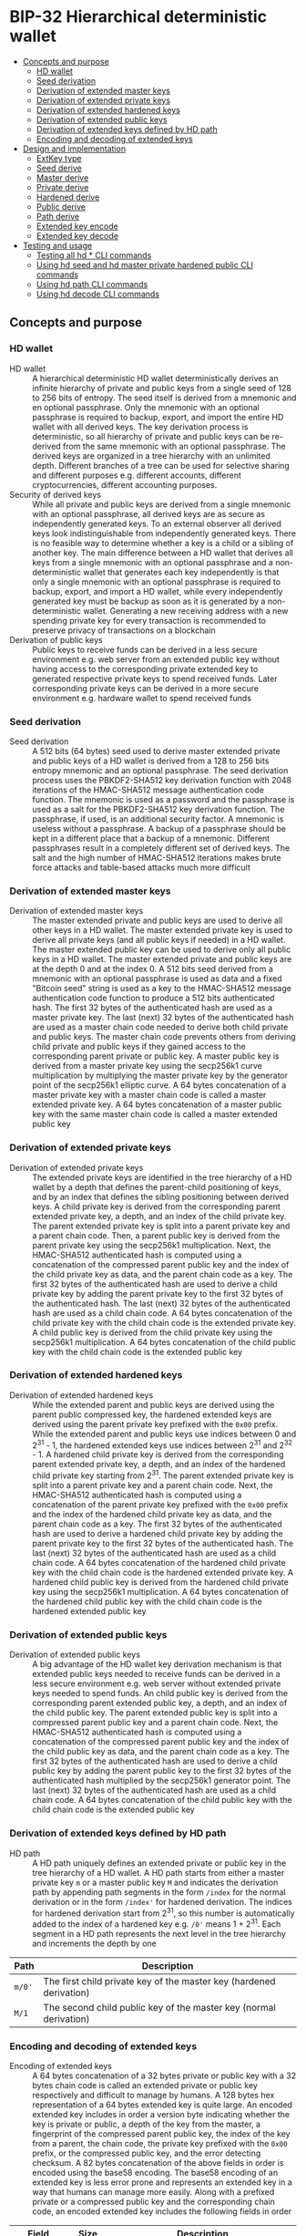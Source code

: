 * BIP-32 Hierarchical deterministic wallet
:PROPERTIES:
:TOC: :include descendants
:END:

:CONTENTS:
- [[#concepts-and-purpose][Concepts and purpose]]
  - [[#hd-wallet][HD wallet]]
  - [[#seed-derivation][Seed derivation]]
  - [[#derivation-of-extended-master-keys][Derivation of extended master keys]]
  - [[#derivation-of-extended-private-keys][Derivation of extended private keys]]
  - [[#derivation-of-extended-hardened-keys][Derivation of extended hardened keys]]
  - [[#derivation-of-extended-public-keys][Derivation of extended public keys]]
  - [[#derivation-of-extended-keys-defined-by-hd-path][Derivation of extended keys defined by HD path]]
  - [[#encoding-and-decoding-of-extended-keys][Encoding and decoding of extended keys]]
- [[#design-and-implementation][Design and implementation]]
  - [[#extkey-type][ExtKey type]]
  - [[#seed-derive][Seed derive]]
  - [[#master-derive][Master derive]]
  - [[#private-derive][Private derive]]
  - [[#hardened-derive][Hardened derive]]
  - [[#public-derive][Public derive]]
  - [[#path-derive][Path derive]]
  - [[#extended-key-encode][Extended key encode]]
  - [[#extended-key-decode][Extended key decode]]
- [[#testing-and-usage][Testing and usage]]
  - [[#testing-all-hd--cli-commands][Testing all hd * CLI commands]]
  - [[#using-hd-seed-and-hd-master-private-hardened-public-cli-commands][Using hd seed and hd master private hardened public CLI commands]]
  - [[#using-hd-path-cli-commands][Using hd path CLI commands]]
  - [[#using-hd-decode-cli-commands][Using hd decode CLI commands]]
:END:

** Concepts and purpose

*** HD wallet

- HD wallet :: A hierarchical deterministic HD wallet deterministically derives
  an infinite hierarchy of private and public keys from a single seed of 128 to
  256 bits of entropy. The seed itself is derived from a mnemonic and en
  optional passphrase. Only the mnemonic with an optional passphrase is required
  to backup, export, and import the entire HD wallet with all derived keys. The
  key derivation process is deterministic, so all hierarchy of private and
  public keys can be re-derived from the same mnemonic with an optional
  passphrase. The derived keys are organized in a tree hierarchy with an
  unlimited depth. Different branches of a tree can be used for selective
  sharing and different purposes e.g. different accounts, different
  cryptocurrencies, different accounting purposes.
- Security of derived keys :: While all private and public keys are derived from
  a single mnemonic with an optional passphrase, all derived keys are as secure
  as independently generated keys. To an external observer all derived keys look
  indistinguishable from independently generated keys. There is no feasible way
  to determine whether a key is a child or a sibling of another key. The main
  difference between a HD wallet that derives all keys from a single mnemonic
  with an optional passphrase and a non-deterministic wallet that generates each
  key independently is that only a single mnemonic with an optional passphrase
  is required to backup, export, and import a HD wallet, while every
  independently generated key must be backup as soon as it is generated by a
  non-deterministic wallet. Generating a new receiving address with a new
  spending private key for every transaction is recommended to preserve privacy
  of transactions on a blockchain
- Derivation of public keys :: Public keys to receive funds can be derived in a
  less secure environment e.g. web server from an extended public key without
  having access to the corresponding private extended key to generated
  respective private keys to spend received funds. Later corresponding private
  keys can be derived in a more secure environment e.g. hardware wallet to spend
  received funds

*** Seed derivation

- Seed derivation :: A 512 bits (64 bytes) seed used to derive master extended
  private and public keys of a HD wallet is derived from a 128 to 256 bits
  entropy mnemonic and an optional passphrase. The seed derivation process uses
  the PBKDF2-SHA512 key derivation function with 2048 iterations of the
  HMAC-SHA512 message authentication code function. The mnemonic is used as a
  password and the passphrase is used as a salt for the PBKDF2-SHA512 key
  derivation function. The passphrase, if used, is an additional security
  factor. A mnemonic is useless without a passphrase. A backup of a passphrase
  should be kept in a different place that a backup of a mnemonic. Different
  passphrases result in a completely different set of derived keys. The salt and
  the high number of HMAC-SHA512 iterations makes brute force attacks and
  table-based attacks much more difficult

*** Derivation of extended master keys

- Derivation of extended master keys :: The master extended private and public
  keys are used to derive all other keys in a HD wallet. The master extended
  private key is used to derive all private keys (and all public keys if needed)
  in a HD wallet. The master extended public key can be used to derive only all
  public keys in a HD wallet. The master extended private and public keys are at
  the depth 0 and at the index 0. A 512 bits seed derived from a mnemonic with
  an optional passphrase is used as data and a fixed "Bitcoin seed" string is
  used as a key to the HMAC-SHA512 message authentication code function to
  produce a 512 bits authenticated hash. The first 32 bytes of the authenticated
  hash are used as a master private key. The last (next) 32 bytes of the
  authenticated hash are used as a master chain code needed to derive both child
  private and public keys. The master chain code prevents others from deriving
  child private and public keys if they gained access to the corresponding
  parent private or public key. A master public key is derived from a master
  private key using the secp256k1 curve multiplication by multiplying the master
  private key by the generator point of the secp256k1 elliptic curve. A 64 bytes
  concatenation of a master private key with a master chain code is called a
  master extended private key. A 64 bytes concatenation of a master public key
  with the same master chain code is called a master extended public key

*** Derivation of extended private keys

- Derivation of extended private keys :: The extended private keys are
  identified in the tree hierarchy of a HD wallet by a depth that defines the
  parent-child positioning of keys, and by an index that defines the sibling
  positioning between derived keys. A child private key is derived from the
  corresponding parent extended private key, a depth, and an index of the child
  private key. The parent extended private key is split into a parent private
  key and a parent chain code. Then, a parent public key is derived from the
  parent private key using the secp256k1 multiplication. Next, the HMAC-SHA512
  authenticated hash is computed using a concatenation of the compressed parent
  public key and the index of the child private key as data, and the parent
  chain code as a key. The first 32 bytes of the authenticated hash are used to
  derive a child private key by adding the parent private key to the first 32
  bytes of the authenticated hash. The last (next) 32 bytes of the authenticated
  hash are used as a child chain code. A 64 bytes concatenation of the child
  private key with the child chain code is the extended private key. A child
  public key is derived from the child private key using the secp256k1
  multiplication. A 64 bytes concatenation of the child public key with the
  child chain code is the extended public key

*** Derivation of extended hardened keys

- Derivation of extended hardened keys :: While the extended parent and public
  keys are derived using the parent public compressed key, the hardened extended
  keys are derived using the parent private key prefixed with the =0x00= prefix.
  While the extended parent and public keys use indices between 0 and 2^{31} -
  1, the hardened extended keys use indices between 2^{31} and 2^{32} - 1. A
  hardened child private key is derived from the corresponding parent extended
  private key, a depth, and an index of the hardened child private key starting
  from 2^{31}. The parent extended private key is split into a parent private
  key and a parent chain code. Next, the HMAC-SHA512 authenticated hash is
  computed using a concatenation of the parent private key prefixed with the
  =0x00= prefix and the index of the hardened child private key as data, and the
  parent chain code as a key. The first 32 bytes of the authenticated hash are
  used to derive a hardened child private key by adding the parent private key
  to the first 32 bytes of the authenticated hash. The last (next) 32 bytes of
  the authenticated hash are used as a child chain code. A 64 bytes
  concatenation of the hardened child private key with the child chain code is
  the hardened extended private key. A hardened child public key is derived from
  the hardened child private key using the secp256k1 multiplication. A 64 bytes
  concatenation of the hardened child public key with the child chain code is
  the hardened extended public key

*** Derivation of extended public keys

- Derivation of extended public keys :: A big advantage of the HD wallet key
  derivation mechanism is that extended public keys needed to receive funds can
  be derived in a less secure environment e.g. web server without extended
  private keys needed to spend funds. An child public key is derived from the
  corresponding parent extended public key, a depth, and an index of the child
  public key. The parent extended public key is split into a compressed parent
  public key and a parent chain code. Next, the HMAC-SHA512 authenticated hash
  is computed using a concatenation of the compressed parent public key and the
  index of the child public key as data, and the parent chain code as a key. The
  first 32 bytes of the authenticated hash are used to derive a child public key
  by adding the parent public key to the first 32 bytes of the authenticated
  hash multiplied by the secp256k1 generator point. The last (next) 32 bytes of
  the authenticated hash are used as a child chain code. A 64 bytes
  concatenation of the child public key with the child chain code is the
  extended public key

*** Derivation of extended keys defined by HD path

- HD path :: A HD path uniquely defines an extended private or public key in the
  tree hierarchy of a HD wallet. A HD path starts from either a master private
  key =m= or a master public key =M= and indicates the derivation path by
  appending path segments in the form =/index= for the normal derivation or in
  the form =/index'= for hardened derivation. The indices for hardened
  derivation start from 2^{31}, so this number is automatically added to the
  index of a hardened key e.g. =/0'= means 1 + 2^{31}. Each segment in a HD path
  represents the next level in the tree hierarchy and increments the depth by
  one
| Path   | Description                                                         |
|--------+---------------------------------------------------------------------|
| =m/0'= | The first child private key of the master key (hardened derivation) |
| =M/1=  | The second child public key of the master key (normal derivation)   |

*** Encoding and decoding of extended keys

- Encoding of extended keys :: A 64 bytes concatenation of a 32 bytes private or
  public key with a 32 bytes chain code is called an extended private or public
  key respectively and difficult to manage by humans. A 128 bytes hex
  representation of a 64 bytes extended key is quite large. An encoded extended
  key includes in order a version byte indicating whether the key is private or
  public, a depth of the key from the master, a fingerprint of the compressed
  parent public key, the index of the key from a parent, the chain code, the
  private key prefixed with the =0x00= prefix, or the compressed public key, and
  the error detecting checksum. A 82 bytes concatenation of the above fields in
  order is encoded using the base58 encoding. The base58 encoding of an extended
  key is less error prone and represents an extended key in a way that humans
  can manage more easily. Along with a prefixed private or a compressed public
  key and the corresponding chain code, an encoded extended key includes the
  following fields in order
| Field      | Size     | Description                                                 |
|------------+----------+-------------------------------------------------------------|
| Version    | 4 bytes  | Private key: version =0x0488ade4=, encoded prefix =xprv=    |
|            |          | Public key: version =0x0488b21e=, encoded prefix =xpub=     |
| Depth      | 1 byte   | Depth of a key from the master                              |
| Parent     | 4 bytes  | First 4 bytes of the hash of a compressed parent public key |
| Index      | 4 bytes  | Index of a key from the parent                              |
| Chain Code | 32 bytes | Chain code                                                  |
| Key        | 33 bytes | Private key prefixed with the =0x00= prefix                 |
|            |          | Compressed public key                                       |
| Checksum   | 4 bytes  | First 4 bytes of the hash of all the above fields           |

- Decoding of extended keys :: The decoding of an encoded extended key converts
  a base58 encoded extended key to its components: a version, a depth, a hash of
  the compressed parent public key, an index, a chain code, a private key, or a
  compressed public key, and an error-detecting checksum. The error detecting
  checksum prevents mistype extended keys from being used by a wallet

** Design and implementation

*** =ExtKey= type

- =ExtKey= type :: The =ExtKey= type represents either an extended private key
  or an extended public key. The extended key type embeds the =PrvKey= type,
  which, in turn, embeds the =PubKey= type. The extended key type is a super set
  of the private key and the public key types. Along with the private key and
  the public key types, the extended key type contains a 32 bytes HD chain code,
  a depth of an extended key from the master key, an index of an extended key
  from the parent key, a base58 encoded extended private key =xprv=, a base58
  encoded extended public key =xpub=
  #+BEGIN_SRC go
type ExtKey struct {
  PrvKey
  Code []byte // A chain code 32 bytes
  Depth uint8 // A depth of an extended key from the master key
  Index uint32 // An index of an extended key from the parent key
  Xprv string // An encoded HD extended private key
  Xpub string // An encoded HD extended public key
}

func NewExtPrvKey(
  prvd, pubx, puby *big.Int, code []byte, depth uint8, index uint32,
) *ExtKey {
  prv := NewPrvKey(prvd, pubx, puby)
  return &ExtKey{PrvKey: *prv, Code: code, Depth: depth, Index: index}
}

func NewExtPubKey(
  pubx, puby *big.Int, code []byte, depth uint8, index uint32,
) *ExtKey {
  pub := NewPubKey(pubx, puby)
  prv := PrvKey{PubKey: *pub}
  return &ExtKey{PrvKey: prv, Code: code, Depth: depth, Index: index}
}
  #+END_SRC

*** Seed derive

- Seed derive :: The =SeedDerive= function takes a mnemonic as data and a
  passphrase as a salt and produces a 512 bits seed by applying the
  PBKDF2-SHA512 key derivation function to the data and the salt with 2048
  iterations of the HMAC-SHA512 message authentication code function. The seed
  derive function
  - Create a salt by prepending a fixed "mnemonic" string to the passphrase
  - Produce a 512 bits seed by applying the PBKDF2-SHA512 key derivation
    function using the mnemonic as data, the salt, and 2048 iterations of the
    HMAC-SHA512 message authentication code function
  #+BEGIN_SRC go
func SeedDerive(mnemonic, passphrase string) []byte {
  salt := []byte("mnemonic" + passphrase)
  seed := crypto.PBKDF2SHA512([]byte(mnemonic), salt, 2048, 64)
  return seed
}
  #+END_SRC

*** Master derive

- Master derive :: The =MasterDerive= function takes a 512 bits seed derived
  from a 128 to 256 bits of entropy and an optional passphrase and derives
  extended master private and public keys. The master derive function
  - Produces a 512 bits authenticated hash using the seed as data and a fixed
    "Bitcoin seed" string as a key
  - The first 32 bytes of the authenticated hash is the master private key
  - The master public key is derived from the master private key by using the
    secp256k1 multiplication
  - The last (next) 32 bytes of the authenticated hash is the master chain code
  - A concatenation of the master private key prefixed with the =0x00= prefix
    with the master chain code is the extended master private key =xprv=
  - A concatenation of the compressed master public key with the master chain
    code is the extended master public key =xpub=
  #+BEGIN_SRC go
func MasterDerive(seed []byte) *ExtKey {
  depth, index := uint8(0), uint32(0)
  hmac := crypto.HMACSHA512(seed, []byte("Bitcoin seed"))
  prv, code := hmac[:32], hmac[32:]
  key := KeyDerive(prv)
  ekey := &ExtKey{PrvKey: *key, Code: code, Depth: depth, Index: index}
  ekey.Xprv = EkeyEncode(xprvVer, depth, nil, index, code, prv)
  ekey.Xpub = EkeyEncode(xpubVer, depth, nil, index, code, ekey.Pubc)
  return ekey
}
  #+END_SRC

*** Private derive

- Private derive :: The =PrivateDerive= function takes an extended private key,
  a depth of a child key from the master key, an index of a child key from the
  parent key, and produces child extended private and public keys. The private
  derive function
  - Split the parent extended private key into a 32 bytes parent private key and
    a 32 bytes parent chain code
  - Derive a parent public key from the parent private key by using the
    secp256k1 multiplication
  - Produce an authenticated hash by using the HMAC-SHA512 message authenticated
    code function with a concatenation of the compressed parent public key and
    the index of the child key as data, and the parent chain code as a key
  - Split the authenticated hash into a 32 bytes child private key base and a 32
    bytes child chain code
  - Add the parent private key to the child private key base to derive the child
    private key
  - Derive a child public key from the child private key by using the secp256k1
    multiplication
  - A concatenation of the child private key prefixed with the =0x00= prefix
    with the child chain code is the extended child private key =xprv=
  - A concatenation of the compressed child public key with the child chain
    code is the extended child public key =xpub=
  #+BEGIN_SRC go
func PrivateDerive(prve []byte, depth uint8, index uint32) *ExtKey {
  parPrv, parCode := prve[:32], prve[32:]
  parKey := KeyDerive(parPrv)
  idx := make([]byte, 4)
  binary.BigEndian.PutUint32(idx, index)
  var data bytes.Buffer
  data.Write(parKey.Pubc) // Parent public compressed
  data.Write(idx)
  hmac := crypto.HMACSHA512(data.Bytes(), parCode)
  prv, code := hmac[:32], hmac[32:]
  prvi := new(big.Int).SetBytes(prv)
  prvi.Add(prvi, new(big.Int).SetBytes(parPrv))
  prvi.Mod(prvi, ecc.P256k1().Params().N)
  key := KeyDerive(prvi.Bytes())
  ekey := &ExtKey{PrvKey: *key, Code: code, Depth: depth, Index: index}
  ekey.Xprv = EkeyEncode(xprvVer, depth, parKey.Pubc, index, code, ekey.Prv)
  ekey.Xpub = EkeyEncode(xpubVer, depth, parKey.Pubc, index, code, ekey.Pubc)
  return ekey
}
  #+END_SRC

*** Hardened derive

- Hardened derive :: The =HardenedDerive= function takes an extended private
  key, a depth of a child key from the master key, an index of a child key from
  the parent key, and produces child hardened extended private and public keys.
  The hardened derive function
  - Split the parent extended private key into a 32 bytes parent private key and
    a 32 bytes parent chain code
  - Derive a parent public key from the parent private key by using the
    secp256k1 multiplication
  - Create a hardened index by adding 2^{31} to the index
  - Produce an authenticated hash by using the HMAC-SHA512 message authenticated
    code function with a concatenation of the parent private key prefixed with
    the =0x00= prefix and the hardened index of the child key as data, and the
    parent chain code as a key
  - Split the authenticated hash into a 32 bytes hardened child private key base
    and a 32 bytes child chain code
  - Add the parent private key to the hardened child private key base to derive
    the hardened child private key
  - Derive a hardened child public key from the hardened child private key by
    using the secp256k1 multiplication
  - A concatenation of the hardened child private key prefixed with the =0x00=
    prefix with the child chain code is the hardened extended child private key
    =xprv=
  - A concatenation of the hardened compressed child public key with the child
    chain code is the hardened extended child public key =xpub=
  #+BEGIN_SRC go
func HardenedDerive(prve []byte, depth uint8, index uint32) *ExtKey {
  parPrv, parCode := prve[:32], prve[32:]
  parKey := KeyDerive(parPrv) // Only for xprv and xpub
  index += uint32(1 << 31) // Hardened key index
  idx := make([]byte, 4)
  binary.BigEndian.PutUint32(idx, index)
  var data bytes.Buffer
  data.WriteByte(0x00)
  data.Write(parPrv) // Parent private prefixed
  data.Write(idx)
  hmac := crypto.HMACSHA512(data.Bytes(), parCode)
  prv, code := hmac[:32], hmac[32:]
  prvi := new(big.Int).SetBytes(prv)
  prvi.Add(prvi, new(big.Int).SetBytes(parPrv))
  prvi.Mod(prvi, ecc.P256k1().Params().N)
  key := KeyDerive(prvi.Bytes())
  ekey := &ExtKey{PrvKey: *key, Code: code, Depth: depth, Index: index}
  ekey.Xprv = EkeyEncode(xprvVer, depth, parKey.Pubc, index, code, ekey.Prv)
  ekey.Xpub = EkeyEncode(xpubVer, depth, parKey.Pubc, index, code, ekey.Pubc)
  return ekey
}
  #+END_SRC

*** Public derive

- Public derive :: The =PublicDerive= function takes an extended public key, a
  depth of a child key from the master key, an index of a child key from the
  parent key, and produces a child extended public key. The public derive
  function
  - Split the parent extended public key into a 32 bytes parent public key and
    a 32 bytes parent chain code
  - Produce an authenticated hash by using the HMAC-SHA512 message authenticated
    code function with a concatenation of the compressed parent public key and
    the index of the child key as data, and the parent chain code as a key
  - Split the authenticated hash into a 32 bytes child public key base and a 32
    bytes child chain code
  - Calculate a point on the secp256k1 elliptic curve by multiplying the child
    public key base by the generator point
  - Add the uncompressed parent public key to the point on the secp256k1
    elliptic curve to derive the child public key
  - A concatenation of the child private key prefixed with the =0x00= prefix
    with the child chain code is the extended child private key =xprv=
  - A concatenation of the compressed child public key with the child chain
    code is the extended child public key =xpub=
  #+BEGIN_SRC go
func PublicDerive(pube []byte, depth uint8, index uint32) *ExtKey {
  parPubc, parCode := pube[:33], pube[33:]
  idx := make([]byte, 4)
  binary.BigEndian.PutUint32(idx, index)
  var data bytes.Buffer
  data.Write(parPubc) // Parent public compressed
  data.Write(idx)
  hmac := crypto.HMACSHA512(data.Bytes(), parCode)
  pb, code := hmac[:32], hmac[32:]
  pub := new(ecdsa.PublicKey)
  pub.Curve = ecc.P256k1()
  pub.X, pub.Y = pub.ScalarBaseMult(pb)
  parX, parY := ecc.UnmarshalCompressed(ecc.P256k1(), parPubc)
  pubx, puby := pub.Add(pub.X, pub.Y, parX, parY)
  ekey := NewExtPubKey(pubx, puby, code, depth, index)
  ekey.Xpub = EkeyEncode(xpubVer, depth, parPubc, index, code, ekey.Pubc)
  return ekey
}
  #+END_SRC

*** Path derive

- Path derive :: The =PathDerive= function takes a mnemonic, an optional
  passphrase, and a HD path, and derives extended private and public keys as
  specified by the HD path e.g. m/0'/1. The path derive function derives a 512
  bits seed from the mnemonic and an optional passphrase. Next, the extended
  master private and public keys are derived from the seed. Then, the HD path is
  parsed into the derivation segments starting from either the master private
  key =m= or the master public key =M=. Each derivation segment increases by one
  the depth of the child keys from the master key. Each derivation segment
  indicates the index of the child key from the parent and whether the normal
  derivation or the hardened derivation marked with the prime ='= symbol has to
  be used. The path derive function process each segment in order starting from
  the extended master private or public key derived from the seed, which, in
  turn, is derived from the mnemonic and an optional passphrase. The extended
  keys derived from the current derivation segment are used as input to derive
  child extended keys from the next derivation segment
  - Private derivation :: If a HD path starts from an extended private key =m=,
    then either the normal private derivation =/index= or the hardened private
    derivation =/index'= is possible. The normal private derivation uses the
    compressed parent public key, while the hardened derivation uses the parent
    private key prefixed with the =0x00= prefix. The input for both the normal
    private derivation and the hardened private derivation is the same: an
    extended parent private key, a depth, and an index of the child private key
  - Public derivation :: If a HD path starts from an extended public key =M=,
    the only the normal public derivation =/index= is possible. The normal
    public derivation uses only the compressed parent public key. The input for
    the normal public derivation is an extended parent public key, a depth, and
    an index fo the child public key
  The path derive function
  - Reject an invalid private =m= or public =M= HD path
  - Derive a 512 bits seed from the mnemonic and an optional passphrase
  - Derive extended private and public keys from the seed
  - For the private derivation
    - Parse the private derivation HD path. For each derivation segment
      - Increase by one the depth of a child key
      - Parse the index of a child key
      - Perform the hardened derivation if the derivation segment indicates the
        hardened derivation, otherwise perform the private derivation by passing
        the extended parent private key, the depth, and the index in both cases
      - Use the derived child private key as input to process the next derivation
        segment
  - For the public derivation
    - Parse the public derivation HD path. For each derivation segment
      - Increase by one the depth of a child key
      - Parse the index of a child key
      - Perform the public derivation by passing the extended parent public key,
        the depth, and the index
      - Use the derived child public key as input to process the next derivation
        segment
  - Return the final extended private or public key
  #+BEGIN_SRC go
func PathDerive(mnemonic, passphrase, path string) (*ExtKey, error) {
  if !rePrvPath.MatchString(path) && !rePubPath.MatchString(path) {
    return nil, fmt.Errorf("path derive: invalid path: %s", path)
  }
  seed := SeedDerive(mnemonic, passphrase)
  ekey := MasterDerive(seed)
  depth := uint8(0)
  if strings.HasPrefix(path, "m") { // Private key derivation
    for _, seg := range rePrvSeg.FindAllStringSubmatch(path, -1) {
      depth++
      index, _ := strconv.ParseInt(seg[1], 10, 32)
      hardened := len(seg[2]) != 0
      prve := append(ekey.Prv, ekey.Code...)
      if hardened {
        ekey = HardenedDerive(prve, depth, uint32(index))
      } else {
        ekey = PrivateDerive(prve, depth, uint32(index))
      }
    }
  } else { // Public key derivation
    for _, seg := range rePubSeg.FindAllStringSubmatch(path, -1) {
      depth++
      index, _ := strconv.ParseInt(seg[1], 10, 32)
      pube := append(ekey.Pubc, ekey.Code...)
      ekey = PublicDerive(pube, depth, uint32(index))
    }
  }
  return ekey, nil
}
  #+END_SRC

*** Extended key encode

- Extended key encode :: The =EkeyEncode= function takes a 4 bytes version
  indicating either a private or a public key has to be encoded, a depth of the
  key from the master key, a compressed parent public key, or a hash of a
  compressed parent key, or =nil= for a master key, an index of the key from the
  parent key, a chain code, a private key or a compressed public key, appends an
  error detecting checksum, and base58 encodes the extended key including all
  the above key information. The extended key encode function
  - Write the 4 bytes version indicating whether a private or a public key has
    to be encoded
  - Write the 1 byte depth of the key from the master key
  - Write the first 4 bytes of the hash of the compressed parent public key. The
    parent hash is the combination of ~RIPEMD160(SHA256(parent.pubc))~. The
    parent has of a master key is =0x00000000=
  - Write the 4 bytes index of the key from the parent key
  - Write either the 33 bytes private key prefixed with the =0x00= prefix or the
    33 bytes compressed public key
  - Write the first 4 bytes of the error detecting checksum. The hash of the
    error detecting checksum is the double SHA256 hash of the above data
  - Base58 encode the 82 bytes data including the checksum
  - Return the base58 encoded extended private or public key
  #+BEGIN_SRC go
func EkeyEncode(
  version []byte, depth uint8, parent []byte, index uint32, code, key []byte,
) string {
  var data bytes.Buffer
  data.Write(version)
  data.Write([]byte{depth})
  switch {
  case parent == nil: // Master key
    data.Write([]byte{0x00, 0x00, 0x00, 0x00})
  case len(parent) == 4: // Parent hash
    data.Write(parent)
  default: // Parent pubc
    hash := crypto.RIPEMD160(crypto.SHA256(parent))
    data.Write(hash[:4])
  }
  idx := make([]byte, 4)
  binary.BigEndian.PutUint32(idx, index)
  data.Write(idx)
  data.Write(code)
  if len(key) == 32 { // Private key
    data.Write([]byte{0x00})
  }
  data.Write(key)
  csum := crypto.SHA256(crypto.SHA256(data.Bytes()))
  data.Write(csum[:4])
  str := crypto.Base58Enc(data.Bytes())
  return str
}
  #+END_SRC

*** Extended key decode

- Extended key decode :: The =EkeyDecode= function takes an encoded extended
  private or public key and decodes the key into an extended private or public
  key, the depth of the key from the master key, and the index of the key from
  the parent key. The extended key decode function checks the embedded error
  detecting checksum and rejects invalid keys. The extended key decode function
  - Base58 decode the encoded extended private or public key
  - Reject an invalid key if the embedded checksum does not match the computed
    checksum
  - Parse the 4 bytes version
  - Parse the 1 byte depth of the key from the master key
  - Parse the 4 bytes hash of the compressed parent public key
  - Parse the 4 bytes index of the key from the parent key
  - Parse the 32 bytes chain code
  - Parse either the 33 bytes private key prefixed with the =0x00= prefix or the
    33 bytes compressed public key
  - Return either the extended private key or the extended public key
  #+BEGIN_SRC go
func EkeyDecode(str string) (*ExtKey, error) {
  data, err := crypto.Base58Dec(str)
  if err != nil {
    return nil, err
  }
  csum := data[78:]
  hash := crypto.SHA256(crypto.SHA256(data[:78]))
  if !slices.Equal(hash[:4], csum) {
    return nil, fmt.Errorf("extended key decode: invalid checksum")
  }
  version := data[:4]
  depth := uint8(data[4])
  parent := data[5:9]
  index := binary.BigEndian.Uint32(data[9:13])
  code := data[13:45]
  if slices.Equal(version, xprvVer) { // Decode a private key
    prv := data[46:78]
    key := KeyDerive(prv)
    ekey := &ExtKey{PrvKey: *key, Code: code, Depth: depth, Index: index}
    ekey.Xprv = EkeyEncode(xprvVer, depth, parent, index, code, ekey.Prv)
    ekey.Xpub = EkeyEncode(xpubVer, depth, parent, index, code, ekey.Pubc)
    return ekey, nil
  } else { // Decode a public key
    pubc := data[45:78]
    pubx, puby := ecc.UnmarshalCompressed(ecc.P256k1(), pubc)
    ekey := NewExtPubKey(pubx, puby, code, depth, index)
    ekey.Xpub = EkeyEncode(xpubVer, depth, parent, index, code, ekey.Pubc)
    return ekey, nil
  }
}
  #+END_SRC

** Testing and usage

*** Testing all =hd *= CLI commands

#+BEGIN_SRC nushell
go build -o wallet; ./key/cli-test.nu
#+END_SRC

*** Using =hd seed= and =hd master private hardened public= CLI commands

Show the help and usage instructions of the =wallet mnemonic= command
#+BEGIN_SRC nushell
# NAME:
#    wallet hd - Derive extended master and child private and public keys

# USAGE:
#    wallet hd [command [command options]]

# COMMANDS:
#    seed      Derive a seed from a mnemonic and an optional passphrase
#                stdin: a mnemonic string
#                stdout: a seed in hex
#    master    Derive extended master private and public keys from a seed
#                stdin: a seed in hex
#                stdout: extended master private and public keys in hex in YAML
#    private   Derive extended private and public keys from an extended parent private key
#                stdin: an extended parent private key in hex
#                stdout: extended child private and public keys in hex in YAML
#    hardened  Derive hardened extended private and public keys from an extended parent private key
#                stdin: an extended parent private key in hex
#                stdout: hardened extended child private and public keys in hex in YAML
#    public    Derive an extended public key from an extended parent public key
#                stdin: an extended parent public key in hex
#                stdout: an extended child public key in hex in YAML
#    path      Derive extended private and public keys defined by a HD path
#                stdin: a mnemonic string
#                stdout: extended private and public keys in hex in YAML
#    decode    Decode a base58 encoded extended private or public key
#                stdin: a base58 encoded extended private or public key
#                stdout: an extended private or public key in hex in YAML

# OPTIONS:
#    --help, -h  show help
#+END_SRC

Generate a mnemonic with 128 bits of entropy. Derive a 512 bits seed from the
mnemonic and an optional passphrase. Pass the seed to derive the extended master
private and public keys
#+BEGIN_SRC nushell
$env.PATH = $env.PATH | prepend ("." | path expand)
let mnem = wallet mnemonic generate --bits 128
print $mnem
# inspire fox supply idle museum quarter fade venture hammer setup illegal draft
let seed = $mnem | wallet hd seed --passphrase "secret"
print $seed
# 953de269b05b9a75ee4b0f4e73395f637b42a3a6df5874dc6ff161cc2e064698e03cfca0007705ad3902f66ddb053b03b580fa0cba9d103baa66cd0ea25651c7
let mst = $seed | wallet hd master | from yaml
print $mst
# ╭───────┬───────────────────────────────────────────────────────────────────────────────────╮
# │ prv   │ 85902f89bf0ab828b418e392eb2adcb3dcdf5d2ff3653b58447b474b17c962fb                  │
# │ pub   │ 04b9954badc8ad563863e8f69f0340f3a8d4e74eb83f93fd6f99d4aaae058b505791c3a0495717cbb │
# │       │ d84643e79571941711591ad05523ef802642c43e9ee5f8314                                 │
# │ pubc  │ 02b9954badc8ad563863e8f69f0340f3a8d4e74eb83f93fd6f99d4aaae058b5057                │
# │ code  │ e57eb516b3bf29e41be3fa99eb9eaa299d5cc43bae0bac52deeb58e1bc9868ec                  │
# │ depth │ 0                                                                                 │
# │ index │ 0                                                                                 │
# │ xprv  │ xprv9s21ZrQH143K4LswDQrMzrVaj6b5t48daRD3oV2Kk8bUvU1iAFga1gQzAzYA1mHQYyzwMKELusAEv │
# │       │ mVFq9fRwZx7U7WsF8cexRx5kgj4S3j                                                    │
# │ xpub  │ xpub661MyMwAqRbcGpxQKSPNMzSKH8RaHWrUwe8ebsRwJU8ToGLrhnzpZUjU2FxqEeWM4DQbXA461gbyi │
# │       │ w3XVaa4Yixw1kKqC2i4rDQtzeUtc2A                                                    │
# ╰───────┴───────────────────────────────────────────────────────────────────────────────────╯
#+END_SRC

Pass the extended private key to the private derivation to derive the extended
private and public keys of the depth 1 and the index 0.
#+BEGIN_SRC nushell
let prve = $mst.prv ++ $mst.code
let prv = $prve | wallet hd private --depth 1 --index 0 | from yaml
print $prv
# ╭───────┬───────────────────────────────────────────────────────────────────────────────────╮
# │ prv   │ b3d3066c86d78e2abb56906b4218f52faccf40dba298ce4eb8424ba49049549f                  │
# │ pub   │ 049075cfc92e3960e65d7b562f15484627c11765be4cc970138b1fe7614e78611597a400aff5b8368 │
# │       │ d897ff7b164639ec4d6c994ce20ec2488ddfb4ac610c52d8c                                 │
# │ pubc  │ 029075cfc92e3960e65d7b562f15484627c11765be4cc970138b1fe7614e786115                │
# │ code  │ d619c8594fd251953ecaf5427dcf5e5103f71f7ccd7f95c1efd396d103215220                  │
# │ depth │ 1                                                                                 │
# │ index │ 0                                                                                 │
# │ xprv  │ xprv9vewQDR7GSxHmbd17QusMZyKksczNVxLQCok1DcaLjnUvhS4xwibCKj6jVR2D6PEGUmDrkeGpZdf8 │
# │       │ wfEc6QcfcfQk1tUaUG4LBivUmttvv9                                                    │
# │ xpub  │ xpub69eHoix16pWaz5hUDSSsihv4JuTUmxgBmRjLoc2Bu5KToVmDWV2qk83aakBDKfAibMs9Jo1viGnXL │
# │       │ YvhZam76iKVz1RJc4k2ZPnp19A7qq7                                                    │
# ╰───────┴───────────────────────────────────────────────────────────────────────────────────╯
#+END_SRC

Pass the extended private key to the hardened derivation to derive the hardened
extended private and public keys of the depth 1 and the index 0. Note,
that the keys from the private derivation and the keys from the hardened
derivation are different. Also note, that the index of the hardened key starts
from 2^{31}
#+BEGIN_SRC nushell
let hrd = $prve | wallet hd hardened --depth 1 --index 0 | from yaml
print $hrd
# ╭───────┬───────────────────────────────────────────────────────────────────────────────────╮
# │ prv   │ cd9d4def320fd514ce41863f2974be5b9e899efa3a2b6ac87b07f56c9ceb3af4                  │
# │ pub   │ 0415b96c5f8897abffd58da78f2e53b1714f3b6de90c738db6d40c3b165917d799b97d4ccae3bf649 │
# │       │ 09869e55d7e43bfe886a9f3924a5a140308a3174fa4d0f154                                 │
# │ pubc  │ 0215b96c5f8897abffd58da78f2e53b1714f3b6de90c738db6d40c3b165917d799                │
# │ code  │ b509e6dc4aa193c5b6bd1b7d16fc0608d7ce8eab345091906b40a843efec7cc0                  │
# │ depth │ 1                                                                                 │
# │ index │ 2147483648                                                                        │
# │ xprv  │ xprv9vewQDRFc7VFwYpTerFSLbMKxXktsnTsvjGAfmdvjSMd8yiFNCdiNgvZKngY4bQbKG1YEDzoABMSY │
# │       │ 7BkLQt6tRzCWnDzLrApQTjVXuMXKaV                                                    │
# │ xpub  │ xpub69eHoix9SV3ZA2tvksnShjJ4WZbPHFBjHxBmUA3YHmtc1n3PujwxvVF3B2KKH3feV4vcZg1HNpTj3 │
# │       │ FgaMwuUM4srVNneo8D9boJr1VpsUBC                                                    │
# ╰───────┴───────────────────────────────────────────────────────────────────────────────────╯
#+END_SRC

Pass the extended public key to the public derivation to derive the extended
public key of the depth 1 and the index 0. Note, that the extended public key of
the public derivation is eqaul to the extended public key of the private
derivation
#+BEGIN_SRC nushell
let pube = $mst.pubc ++ $mst.code
let pub = $pube | wallet hd public --depth 1 --index 0 | from yaml
print $pub
# ╭───────┬───────────────────────────────────────────────────────────────────────────────────╮
# │ pub   │ 049075cfc92e3960e65d7b562f15484627c11765be4cc970138b1fe7614e78611597a400aff5b8368 │
# │       │ d897ff7b164639ec4d6c994ce20ec2488ddfb4ac610c52d8c                                 │
# │ pubc  │ 029075cfc92e3960e65d7b562f15484627c11765be4cc970138b1fe7614e786115                │
# │ code  │ d619c8594fd251953ecaf5427dcf5e5103f71f7ccd7f95c1efd396d103215220                  │
# │ depth │ 1                                                                                 │
# │ index │ 0                                                                                 │
# │ xpub  │ xpub69eHoix16pWaz5hUDSSsihv4JuTUmxgBmRjLoc2Bu5KToVmDWV2qk83aakBDKfAibMs9Jo1viGnXL │
# │       │ YvhZam76iKVz1RJc4k2ZPnp19A7qq7                                                    │
# ╰───────┴───────────────────────────────────────────────────────────────────────────────────╯
#+END_SRC

*** Using =hd path= CLI commands

Derive a mnemonic with 128 bits of entropy. Pass the mnemonic along with an
optional passphrase and a HD path =m/1/2/3= to derive the extended private and
public keys using the private derivation
#+BEGIN_SRC nushell
$env.PATH = $env.PATH | prepend ("." | path expand)
let mnem = wallet mnemonic generate --bits 128
print $mnem
# solar theory purchase swim memory craft obscure horse crumble casual mixture patch
let prv = $mnem | wallet hd path --passphrase "secret" --path "m/1/2/3"
  | from yaml
print $prv
# ╭───────┬───────────────────────────────────────────────────────────────────────────────────╮
# │ prv   │ 69670b963d137dd82513b022016e84398c9fa9df043876f0822c031c1a7eb4ae                  │
# │ pub   │ 04942054c003684a4327fe57383f8d8036775b779d4fa8f9b9197567a00cb3190e98b0450f9eaef09 │
# │       │ 3d704eacbf6b072bcc3255d4366193ade20728263705ff873                                 │
# │ pubc  │ 03942054c003684a4327fe57383f8d8036775b779d4fa8f9b9197567a00cb3190e                │
# │ code  │ 15ee7cca39efa21ea59466d237b83bde19472aa98105b62eafb7dbd424fdd19b                  │
# │ depth │ 3                                                                                 │
# │ index │ 3                                                                                 │
# │ xprv  │ xprv9ycZe59jJBCFwxrBqNkkndwH8pgnwrqogab13vDqYjifSbH59F2zWbYAkc6odmJNyBXrsptKXGUF8 │
# │       │ SRdqfFSmQNGtGpVcuQrauqw7Xc2bQc                                                    │
# │ xpub  │ xpub6Cbv3agd8YkZASvewQHm9mt1grXHMKZf3oWbrJdT75FeKPcDgnMF4PrebuQ8aH61yBm1TPfPrLwXa │
# │       │ dMQ6PFHg2uwdVhDwTu2eHKvHPTUbrj                                                    │
# ╰───────┴───────────────────────────────────────────────────────────────────────────────────╯
#+END_SRC

Pass the mnemonic along with an optional passphrase and a HD path =m/1'/2/3= to
derive the extended private and public keys using the hardened derivation for
the first derivation segment and using the private derivation for the other
derivation segments. Note, that even a single hardened derivation derives
completely different keys
#+BEGIN_SRC nushell
let hrd = $mnem | wallet hd path --passphrase "secret" --path "m/1'/2/3"
  | from yaml
print $hrd
# ╭───────┬───────────────────────────────────────────────────────────────────────────────────╮
# │ prv   │ af2f45c6183270c9bf9d4f8a6b4c9869cad3698aaa089614790b6159735a1565                  │
# │ pub   │ 043b5b3b087fa7c829e9655a7958c419979c1b9509eee48ee8e8f40d05b22b96b7f3f5367703b3954 │
# │       │ 2599b14ac6cda26670ada1cc3bca81cb70db1d0dd32fe5378                                 │
# │ pubc  │ 023b5b3b087fa7c829e9655a7958c419979c1b9509eee48ee8e8f40d05b22b96b7                │
# │ code  │ 279fcf8e47a09ae23223b12edadcc951913377c928c2fef5dd2006ba12e3187d                  │
# │ depth │ 3                                                                                 │
# │ index │ 3                                                                                 │
# │ xprv  │ xprv9y3CbGsDkQLEH554QxZ9gA3C3bE2whPB8wHeooMpKDL1UD1eZP54FmEFR1z9gKTpQz9Yxcn3w8eWv │
# │       │ jQCKshCmW4Y8ejRxhopi2Lfq8S2mBw                                                    │
# │ xpub  │ xpub6C2YznQ7amtXVZ9XWz6A3Hyvbd4XMA72WADFcBmRsYrzM1Lo6vPJoZYjGG8uSd76XoTdZRm5UHWSg │
# │       │ JdjQYZmDwFPUgzrGHCbwwQ3xz4QPU1                                                    │
# ╰───────┴───────────────────────────────────────────────────────────────────────────────────╯
#+END_SRC

Pass the mnemonic along with an optional passphrase and a HD path =m/1/2/3= to
derive the extended public key using the public derivation. Note, that the
extended public key of the public derivation is equal to the extended public key
of the private derivation, as the HD path is the same, however derivation
mechanisms are different
#+BEGIN_SRC nushell
let pub = $mnem | wallet hd path --passphrase "secret" --path "M/1/2/3"
  | from yaml
print $pub
# ╭───────┬───────────────────────────────────────────────────────────────────────────────────╮
# │ pub   │ 04942054c003684a4327fe57383f8d8036775b779d4fa8f9b9197567a00cb3190e98b0450f9eaef09 │
# │       │ 3d704eacbf6b072bcc3255d4366193ade20728263705ff873                                 │
# │ pubc  │ 03942054c003684a4327fe57383f8d8036775b779d4fa8f9b9197567a00cb3190e                │
# │ code  │ 15ee7cca39efa21ea59466d237b83bde19472aa98105b62eafb7dbd424fdd19b                  │
# │ depth │ 3                                                                                 │
# │ index │ 3                                                                                 │
# │ xpub  │ xpub6Cbv3agd8YkZASvewQHm9mt1grXHMKZf3oWbrJdT75FeKPcDgnMF4PrebuQ8aH61yBm1TPfPrLwXa │
# │       │ dMQ6PFHg2uwdVhDwTu2eHKvHPTUbrj                                                    │
# ╰───────┴───────────────────────────────────────────────────────────────────────────────────╯
#+END_SRC

*** Using =hd decode= CLI commands

Derive a mnemonic with 128 bits of entropy. Pass the mnemonic along with an
optional passphrase and a HD path =m/1/2/3= to derive the extended private and
public keys using the private derivation
#+BEGIN_SRC nushell
$env.PATH = $env.PATH | prepend ("." | path expand)
let mnem = wallet mnemonic generate --bits 128
print $mnem
# area boring more trick public exist spray flame junk height denial fade
let key = $mnem | wallet hd path --passphrase "secret" --path "m/1/2/3"
  | from yaml
print $key
# ╭───────┬───────────────────────────────────────────────────────────────────────────────────╮
# │ prv   │ 56b69966b1198121cccb9e6cdafeea6e72b98944b3c77dd28cb9a0dfd4e17246                  │
# │ pub   │ 046174a7849c1386ab1593e427939fb21ad18efe09b667b86250115b586e732b7e5bfab6721291002 │
# │       │ e3209a68aa659250d5dcfe6c6101f8085dae8f8e8b588b315                                 │
# │ pubc  │ 036174a7849c1386ab1593e427939fb21ad18efe09b667b86250115b586e732b7e                │
# │ code  │ 6719d551409c263206ec17bef32babc88dc97e7b0bba5c484cee2c5a7fa722ee                  │
# │ depth │ 3                                                                                 │
# │ index │ 3                                                                                 │
# │ xprv  │ xprv9yzG3jBuhbgwLHF4ybkwjngykRSC7bgW934mQ3FUiho5P4AW6Bcs1oxFnfijomRjPvpRrjNFisUXo │
# │       │ 4x3aek1pipoE6FjFSkABaUcPeDJkuA                                                    │
# │ xpub  │ xpub6CycTEioXyFEYmKY5dHx6vdiJTGgX4QMWFzNCRf6H3L4FrVediw7ZcGjdxmyprQoyVdcAn3Dj1wBT │
# │       │ akA49K368r9xdrceaoWevPgD1ih33Z                                                    │
# ╰───────┴───────────────────────────────────────────────────────────────────────────────────╯
#+END_SRC

Decode the encoded private key =xprv= of the extended private key. Note, that
the decode private key is equal to the extended private key
#+BEGIN_SRC nushell
let prv = $key.xprv | wallet hd decode | from yaml
print $prv
# ╭───────┬───────────────────────────────────────────────────────────────────────────────────╮
# │ prv   │ 56b69966b1198121cccb9e6cdafeea6e72b98944b3c77dd28cb9a0dfd4e17246                  │
# │ pub   │ 046174a7849c1386ab1593e427939fb21ad18efe09b667b86250115b586e732b7e5bfab6721291002 │
# │       │ e3209a68aa659250d5dcfe6c6101f8085dae8f8e8b588b315                                 │
# │ pubc  │ 036174a7849c1386ab1593e427939fb21ad18efe09b667b86250115b586e732b7e                │
# │ code  │ 6719d551409c263206ec17bef32babc88dc97e7b0bba5c484cee2c5a7fa722ee                  │
# │ depth │ 3                                                                                 │
# │ index │ 3                                                                                 │
# │ xprv  │ xprv9yzG3jBuhbgwLHF4ybkwjngykRSC7bgW934mQ3FUiho5P4AW6Bcs1oxFnfijomRjPvpRrjNFisUXo │
# │       │ 4x3aek1pipoE6FjFSkABaUcPeDJkuA                                                    │
# │ xpub  │ xpub6CycTEioXyFEYmKY5dHx6vdiJTGgX4QMWFzNCRf6H3L4FrVediw7ZcGjdxmyprQoyVdcAn3Dj1wBT │
# │       │ akA49K368r9xdrceaoWevPgD1ih33Z                                                    │
# ╰───────┴───────────────────────────────────────────────────────────────────────────────────╯
#+END_SRC

Decode the encoded public key =xpub= of the extended public key. Note, that
the decode public key is equal to the extended public key
#+BEGIN_SRC nushell
let pub = $key.xpub | wallet hd decode | from yaml
print $pub
# ╭───────┬───────────────────────────────────────────────────────────────────────────────────╮
# │ pub   │ 046174a7849c1386ab1593e427939fb21ad18efe09b667b86250115b586e732b7e5bfab6721291002 │
# │       │ e3209a68aa659250d5dcfe6c6101f8085dae8f8e8b588b315                                 │
# │ pubc  │ 036174a7849c1386ab1593e427939fb21ad18efe09b667b86250115b586e732b7e                │
# │ code  │ 6719d551409c263206ec17bef32babc88dc97e7b0bba5c484cee2c5a7fa722ee                  │
# │ depth │ 3                                                                                 │
# │ index │ 3                                                                                 │
# │ xpub  │ xpub6CycTEioXyFEYmKY5dHx6vdiJTGgX4QMWFzNCRf6H3L4FrVediw7ZcGjdxmyprQoyVdcAn3Dj1wBT │
# │       │ akA49K368r9xdrceaoWevPgD1ih33Z                                                    │
# ╰───────┴───────────────────────────────────────────────────────────────────────────────────╯
#+END_SRC
